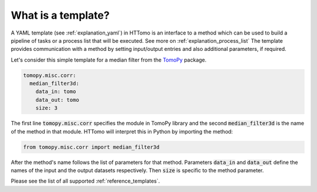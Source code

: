 .. _explanation_templates:

What is a template?
------------------------

A YAML template (see :ref:`explanation_yaml`) in HTTomo is an interface to a method which can be used to build a pipeline of tasks or a process list that will be executed. See more on :ref:`explanation_process_list`
The template provides communication with a method by setting input/output entries and also additional parameters, if required.

Let's consider this simple template for a median filter from the `TomoPy <https://tomopy.readthedocs.io/en/stable/api/tomopy.misc.corr.html#tomopy.misc.corr.median_filter3d>`_ package.

.. code-block:: yaml
    
    tomopy.misc.corr:
      median_filter3d:
        data_in: tomo
        data_out: tomo
        size: 3

The first line :code:`tomopy.misc.corr` specifies the module in TomoPy library and the second :code:`median_filter3d` is the 
name of the method in that module. HTTomo will interpret this in Python
by importing the method:

.. code-block:: python

    from tomopy.misc.corr import median_filter3d

After the method's name follows the list of parameters for that method. Parameters :code:`data_in` 
and :code:`data_out` define the names of the input and the output datasets respectively. Then :code:`size` 
is specific to the method parameter.

Please see the list of all supported :ref:`reference_templates`.
